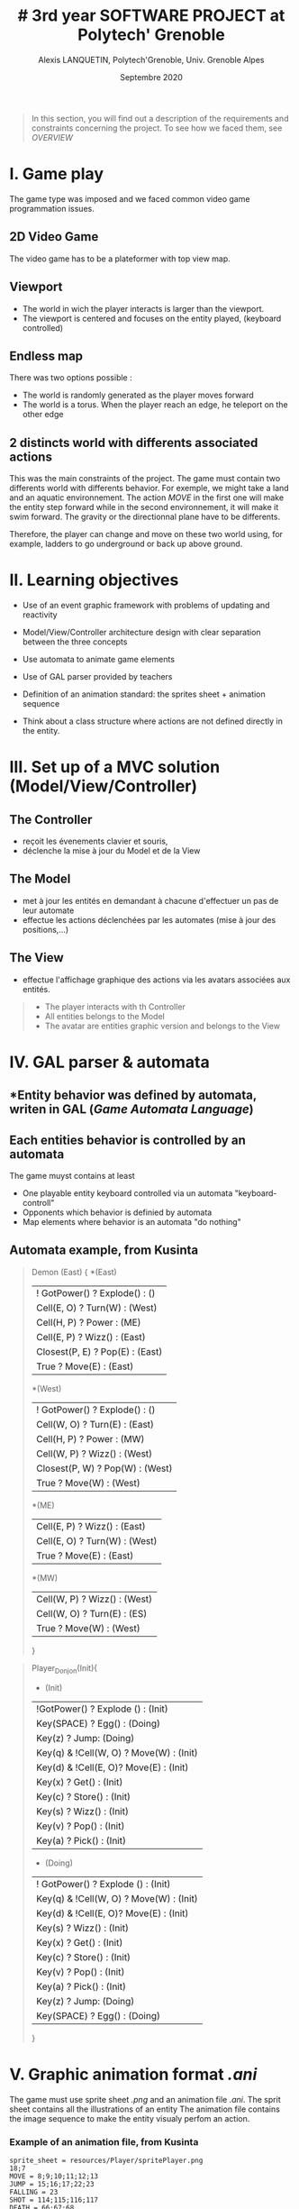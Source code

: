#+TITLE: # 3rd year SOFTWARE PROJECT at Polytech' Grenoble
#+AUTHOR: Alexis LANQUETIN, Polytech'Grenoble, Univ. Grenoble Alpes
#+DATE: Septembre 2020

#+BEGIN_QUOTE
 In this section, you will find out a description of the requirements and constraints concerning the project. To see how we faced them, see [[OVERVIEW.org][OVERVIEW]]
* I. Game play
* II. Learning objectives
* III. Set up of a MVC solution (Model/View/Controller)
* IV. GAL parser & automata
* V. Graphic animation format /.ani/
* VI. Menu
#+END_QUOTE

* I. Game play

The game type was imposed and we faced common video game programmation issues.

** *2D Video Game*

The video game has to be a plateformer with top view map.

** *Viewport*

- The world in wich the player interacts is larger than the viewport.
- The viewport is centered and focuses on the entity played, (keyboard controlled)

** *Endless map*

There was two options possible :
  - The world is randomly generated as the player moves forward
  - The world is a torus. When the player reach an edge, he teleport on the other edge

** *2 distincts world with differents associated actions*

This was the main constraints of the project. The game must contain two differents world with differents behavior. For exemple, we might take a land and an aquatic environnement. The action /MOVE/ in the first one will make the entity step forward while in the second environnement, it will make it swim forward.
The gravity or the directionnal plane have to be differents.

Therefore, the player can change and move on these two world using, for example, ladders to go underground or back up above ground.

* II. Learning objectives

- Use of an event graphic framework with problems of updating and reactivity

- Model/View/Controller architecture design with clear separation between the three concepts

- Use automata to animate game elements

- Use of GAL parser provided by teachers

- Definition of an animation standard: the sprites sheet + animation sequence

- Think about a class structure where actions are not defined directly in the entity.

* III. Set up of a MVC solution (Model/View/Controller)

** The Controller
- reçoit les évenements clavier et souris,
- déclenche la mise à jour du Model et de la View

** The Model
- met à jour les entités en demandant à chacune d'effectuer un pas de leur automate
- effectue les actions déclenchées par les automates (mise à jour des positions,...)

** The View
- effectue l'affichage graphique des actions via les avatars associées aux entités.

#+BEGIN_QUOTE
- The player interacts with th Controller
- All entities belongs to the Model
- The avatar are entities graphic version and belongs to the View
#+END_QUOTE

* IV. GAL parser & automata

** *Entity behavior was defined by automata, writen in *GAL* (/Game Automata Language/)

** *Each entities behavior is controlled by an automata*
The game muyst contains at least
  - One playable entity keyboard controlled via un automata "keyboard-controll"
  - Opponents which behavior is definied by automata
  - Map elements where behavior is an automata "do nothing"

** *Automata example, from Kusinta*

#+BEGIN_QUOTE
Demon (East) {
*(East)
  | ! GotPower() ? Explode() : ()
  | Cell(E, O) ? Turn(W) : (West)
  | Cell(H, P) ? Power : (ME)
  | Cell(E, P) ? Wizz() : (East)
  | Closest(P, E) ? Pop(E) : (East)
  | True ? Move(E) : (East)
*(West)
  | ! GotPower() ? Explode() : ()
  | Cell(W, O) ? Turn(E) : (East)
  | Cell(H, P) ? Power : (MW)
  | Cell(W, P) ? Wizz() : (West)
  | Closest(P, W) ? Pop(W) : (West)
  | True ? Move(W) : (West)
*(ME)
  | Cell(E, P) ? Wizz() : (East)
 | Cell(E, O) ? Turn(W) : (West)
 | True ? Move(E) : (East)
  *(MW)
  | Cell(W, P) ? Wizz() : (West)
 | Cell(W, O) ? Turn(E) : (ES)
 | True ? Move(W) : (West)

 }
#+END_QUOTE

#+BEGIN_QUOTE
Player_Donjon(Init){
  * (Init)
  | !GotPower() ? Explode () : (Init)
  | Key(SPACE) ? Egg() : (Doing)
  | Key(z) ? Jump: (Doing)
  | Key(q) & !Cell(W, O) ? Move(W) : (Init)
  | Key(d) & !Cell(E, O)? Move(E) : (Init)
  | Key(x) ? Get() : (Init)
  | Key(c) ? Store() : (Init)
  | Key(s) ? Wizz()  : (Init)
  | Key(v) ? Pop() : (Init)
  | Key(a) ? Pick() : (Init)

  * (Doing)
  | ! GotPower() ? Explode () : (Init)
  | Key(q) & !Cell(W, O) ? Move(W) : (Init)
  | Key(d) & !Cell(E, O)? Move(E) : (Init)
  | Key(s) ? Wizz()  : (Init)
  | Key(x) ? Get() : (Init)
  | Key(c) ? Store() : (Init)
  | Key(v) ? Pop() : (Init)
  | Key(a) ? Pick() : (Init)
  | Key(z) ? Jump: (Doing)
  | Key(SPACE) ? Egg() : (Doing)

}
#+END_QUOTE

* V. Graphic animation format /.ani/

The game must use sprite sheet /.png/ and an animation file /.ani/.
The sprit sheet contains all the illustrations of an entity
The animation file contains the image sequence to make the entity visualy perfom an action.

*** Example of an animation file, from Kusinta

#+BEGIN_SRC ascii
sprite_sheet = resources/Player/spritePlayer.png
18;7
MOVE = 8;9;10;11;12;13
JUMP = 15;16;17;22;23
FALLING = 23
SHOT = 114;115;116;117
DEATH = 66;67;68
SHOTMOVE = 120;121;122;123
DEFAULT = 0;1;2;3
#+END_SRC

* VI. Menu

The game must provides a menu to attribute an animation and sprites sheet to each entity. Therefore, we can easly change all entities behavior and visual.


* [[README.md][BACK]]

---
    AUTHOR: Alexis LANQUETIN, Polytech'Grenoble, Univ. Grenoble Alpes
    DATE: October 2020
